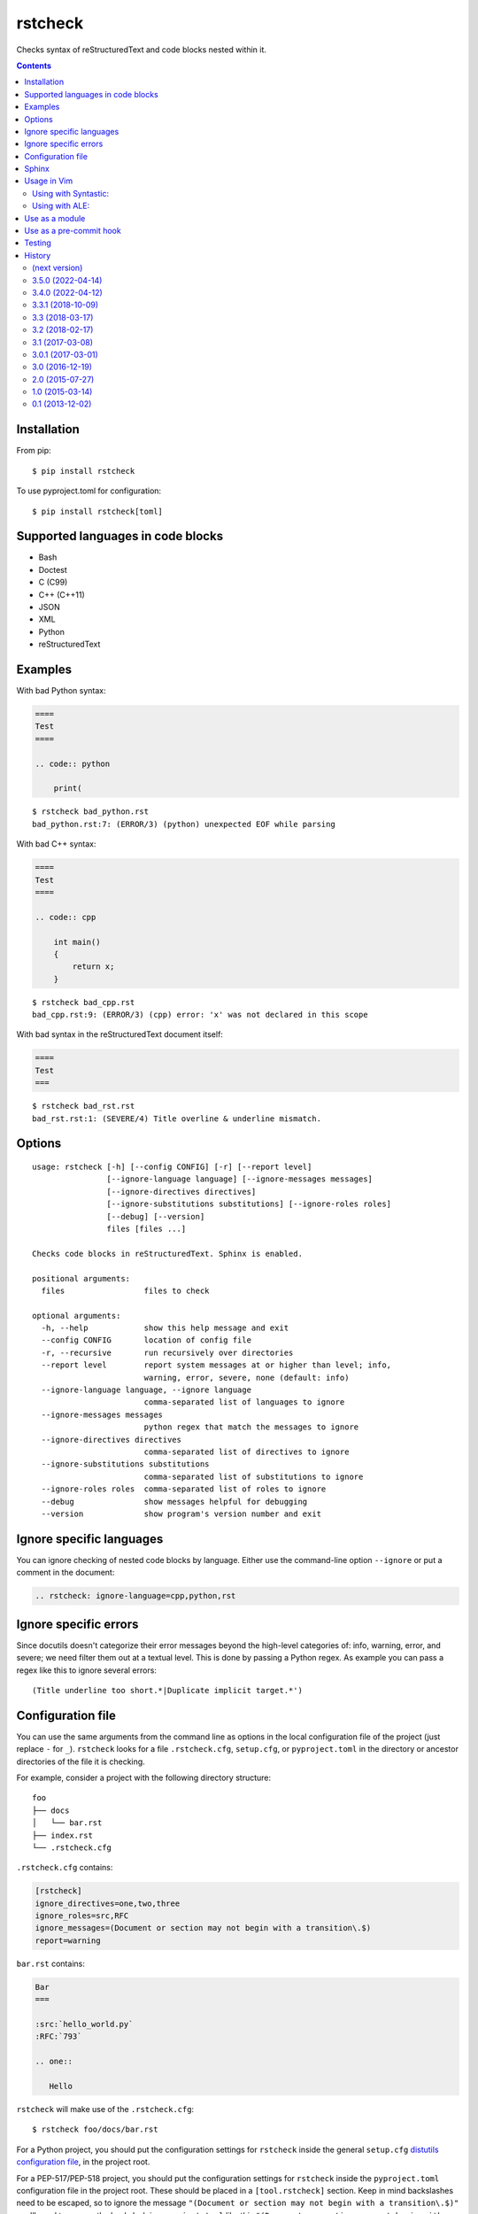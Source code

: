 ========
rstcheck
========

.. image:: https://travis-ci.org/myint/rstcheck.svg?branch=master
    :target: https://travis-ci.org/myint/rstcheck
    :alt: Build status

Checks syntax of reStructuredText and code blocks nested within it.


.. contents::


Installation
============

From pip::

    $ pip install rstcheck

To use pyproject.toml for configuration::
    
    $ pip install rstcheck[toml]

Supported languages in code blocks
==================================

- Bash
- Doctest
- C (C99)
- C++ (C++11)
- JSON
- XML
- Python
- reStructuredText


Examples
========

With bad Python syntax:

.. code:: rst

    ====
    Test
    ====

    .. code:: python

        print(

::

    $ rstcheck bad_python.rst
    bad_python.rst:7: (ERROR/3) (python) unexpected EOF while parsing

With bad C++ syntax:

.. code:: rst

    ====
    Test
    ====

    .. code:: cpp

        int main()
        {
            return x;
        }

::

    $ rstcheck bad_cpp.rst
    bad_cpp.rst:9: (ERROR/3) (cpp) error: 'x' was not declared in this scope

With bad syntax in the reStructuredText document itself:

.. code:: rst

    ====
    Test
    ===

::

    $ rstcheck bad_rst.rst
    bad_rst.rst:1: (SEVERE/4) Title overline & underline mismatch.


Options
=======

::

    usage: rstcheck [-h] [--config CONFIG] [-r] [--report level]
                    [--ignore-language language] [--ignore-messages messages]
                    [--ignore-directives directives]
                    [--ignore-substitutions substitutions] [--ignore-roles roles]
                    [--debug] [--version]
                    files [files ...]

    Checks code blocks in reStructuredText. Sphinx is enabled.

    positional arguments:
      files                 files to check

    optional arguments:
      -h, --help            show this help message and exit
      --config CONFIG       location of config file
      -r, --recursive       run recursively over directories
      --report level        report system messages at or higher than level; info,
                            warning, error, severe, none (default: info)
      --ignore-language language, --ignore language
                            comma-separated list of languages to ignore
      --ignore-messages messages
                            python regex that match the messages to ignore
      --ignore-directives directives
                            comma-separated list of directives to ignore
      --ignore-substitutions substitutions
                            comma-separated list of substitutions to ignore
      --ignore-roles roles  comma-separated list of roles to ignore
      --debug               show messages helpful for debugging
      --version             show program's version number and exit


Ignore specific languages
=========================

You can ignore checking of nested code blocks by language. Either use the
command-line option ``--ignore`` or put a comment in the document:

.. code-block:: rst

    .. rstcheck: ignore-language=cpp,python,rst

Ignore specific errors
======================

Since docutils doesn't categorize their error messages beyond the high-level
categories of: info, warning, error, and severe; we need filter them out at a
textual level. This is done by passing a Python regex. As example you can pass
a regex like this to ignore several errors::

    (Title underline too short.*|Duplicate implicit target.*')

Configuration file
==================

You can use the same arguments from the command line as options in the
local configuration file of the project (just replace ``-`` for ``_``).
``rstcheck`` looks for a file ``.rstcheck.cfg``, ``setup.cfg``, or
``pyproject.toml`` in the directory or ancestor directories of the file it is 
checking.

For example, consider a project with the following directory structure::

    foo
    ├── docs
    │   └── bar.rst
    ├── index.rst
    └── .rstcheck.cfg

``.rstcheck.cfg`` contains:

.. code-block:: cfg

    [rstcheck]
    ignore_directives=one,two,three
    ignore_roles=src,RFC
    ignore_messages=(Document or section may not begin with a transition\.$)
    report=warning

``bar.rst`` contains:

.. code-block:: rst

    Bar
    ===

    :src:`hello_world.py`
    :RFC:`793`

    .. one::

       Hello

``rstcheck`` will make use of the ``.rstcheck.cfg``::

    $ rstcheck foo/docs/bar.rst


For a Python project, you should put the configuration settings for
``rstcheck`` inside the general ``setup.cfg`` `distutils configuration file`_,
in the project root.

For a PEP-517/PEP-518 project, you should put the configuration settings for
``rstcheck`` inside the ``pyproject.toml`` configuration file in the project
root.  These should be placed in a ``[tool.rstcheck]`` section.  Keep in mind
backslashes need to be escaped, so to ignore the message
``"(Document or section may not begin with a transition\.$)"`` you'll need to
escape the backslash in ``pyproject.toml`` like this 
``"(Document or section may not begin with a transition\\.$)"``.  See the
``pyproject.toml`` file in ``examples/with_configuration``.

You can override the location of the config file with the ``--config`` argument::

    $ rstcheck --config $HOME/.rstcheck.ini foo/docs/bar.rst

will use the file ``.rstcheck.ini`` in your home directory. If the argument to
``--config`` is a directory, ``rstcheck`` will search that directory and any
any of its ancestors for a file ``.rstcheck.cfg`` or ``setup.cfg``::

   $ rstcheck --config foo /tmp/bar.rst

would use the project configuration in ``./foo/.rstcheck.cfg`` to check the
unrelated file ``/tmp/bar.rst``.
Calling ``rstcheck`` with the ``--debug`` option will show the location of the
config file that is being used, if any.

.. _distutils configuration file: https://docs.python.org/3/distutils/configfile.html


Sphinx
======

To enable Sphinx::

    $ pip install sphinx

The installed Sphinx version must be at least 1.5.

To check that Sphinx support is enabled::

    $ rstcheck -h | grep 'Sphinx is enabled'


Usage in Vim
============

Using with Syntastic_:
----------------------

.. code:: vim

    let g:syntastic_rst_checkers = ['rstcheck']

Using with ALE_:
----------------

Just install ``rstcheck`` and make sure is on your path.

.. _Syntastic: https://github.com/scrooloose/syntastic
.. _ALE: https://github.com/w0rp/ale


Use as a module
===============

``rstcheck.check()`` yields a series of tuples. The first value of each tuple
is the line number (not the line index). The second value is the error message.

>>> import rstcheck
>>> list(rstcheck.check('Example\n==='))
[(2, '(INFO/1) Possible title underline, too short for the title.')]

Note that this does not load any configuration as that would mutate the
``docutils`` registries.

Use as a pre-commit hook
========================

Add this to your ``.pre-commit-config.yaml``

.. code-block:: yaml

    -   repo: https://github.com/myint/rstcheck
        rev: ''  # Use the sha / tag you want to point at
        hooks:
        -   id: rstcheck

Testing
=======

To run all the tests, do::

    $ make test

Unit tests are in ``test_rstcheck.py``.

System tests are composed of example good/bad input. The test inputs are
contained in the ``examples`` directory. For basic tests, adding a test should
just be a matter of adding files to ``examples/good`` or ``examples/bad``.


History
=======

(next version)
--------------

3.5.0 (2022-04-14)
------------------

- Deprecate python versions prior 3.7

3.4.0 (2022-04-12)
------------------

- Add ``--config`` option to change the location of the config file.
- Add ``pre-commit`` hooks config.

3.3.1 (2018-10-09)
------------------

- Make compatible with Sphinx >= 1.8.

3.3 (2018-03-17)
----------------

- Parse more options from configuration file (thanks to Santos Gallegos).
- Allow ignoring specific (info/warning/error) messages via
  ``--ignore-messages`` (thanks to Santos Gallegos).

3.2 (2018-02-17)
----------------

- Check for invalid Markdown-style links (thanks to biscuitsnake).
- Allow configuration to be stored in ``setup.cfg`` (thanks to Maël Pedretti).
- Add ``--recursive`` option to recursively drill down directories to check for
  all ``*.rst`` files.

3.1 (2017-03-08)
----------------

- Add support for checking XML code blocks (thanks to Sameer Singh).

3.0.1 (2017-03-01)
------------------

- Support UTF-8 byte order marks (BOM). Previously, ``docutils`` would
  interpret the BOM as a visible character, which would lead to false positives
  about underlines being too short.

3.0 (2016-12-19)
----------------

- Optionally support Sphinx 1.5. Sphinx support will be enabled if Sphinx is
  installed.

2.0 (2015-07-27)
----------------

- Support loading settings from configuration files.

1.0 (2015-03-14)
----------------

- Add Sphinx support.

0.1 (2013-12-02)
----------------

- Initial version.


.. rstcheck: ignore-language=cpp,python,rst

